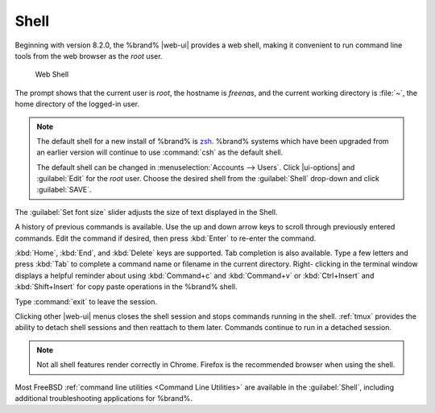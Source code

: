 .. index:: Shell
.. _Shell:

Shell
=====

Beginning with version 8.2.0, the %brand% |web-ui| provides a web shell,
making it convenient to run command line tools from the web browser as
the *root* user.

.. _web_shell_fig:

.. figure:: images/shell-tmux.png

   Web Shell


The prompt shows that the current user is *root*, the hostname is
*freenas*, and the current working directory is :file:`~`, the home
directory of the logged-in user.

.. note:: The default shell for a new install of %brand% is
   `zsh <https://www.freebsd.org/cgi/man.cgi?query=zsh>`__.
   %brand% systems which have been upgraded from an earlier
   version will continue to use :command:`csh` as the default shell.

   The default shell can be changed in
   :menuselection:`Accounts --> Users`.
   Click |ui-options| and :guilabel:`Edit` for the *root* user. Choose
   the desired shell from the :guilabel:`Shell` drop-down and click
   :guilabel:`SAVE`.


The :guilabel:`Set font size` slider adjusts the size of text
displayed in the Shell.

A history of previous commands is available. Use the up and down arrow
keys to scroll through previously entered commands. Edit the command if
desired, then press :kbd:`Enter` to re-enter the command.

:kbd:`Home`, :kbd:`End`, and :kbd:`Delete` keys are supported. Tab
completion is also available. Type a few letters and press :kbd:`Tab` to
complete a command name or filename in the current directory. Right-
clicking in the terminal window displays a helpful reminder about
using :kbd:`Command+c` and :kbd:`Command+v` or :kbd:`Ctrl+Insert` and
:kbd:`Shift+Insert` for copy paste operations in the %brand% shell.

Type :command:`exit` to leave the session.

Clicking other |web-ui| menus closes the shell session and stops
commands running in the shell. :ref:`tmux` provides the ability
to detach shell sessions and then reattach to them later. Commands
continue to run in a detached session.

.. note:: Not all shell features render correctly in Chrome. Firefox
   is the recommended browser when using the shell.


Most FreeBSD :ref:`command line utilities <Command Line Utilities>` are
available in the :guilabel:`Shell`, including additional troubleshooting
applications for %brand%.
